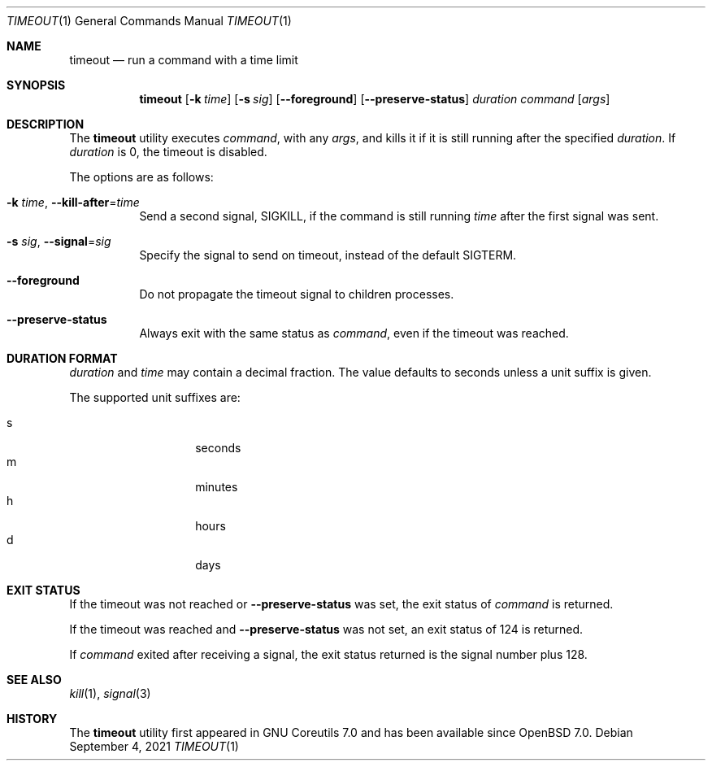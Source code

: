 .\"	$OpenBSD: timeout.1,v 1.3 2021/09/04 11:58:31 schwarze Exp $
.\"	$NetBSD: timeout.1,v 1.4 2016/10/13 06:22:26 dholland Exp $
.\"
.\" Copyright (c) 2014 Baptiste Daroussin <bapt@FreeBSD.org>
.\" All rights reserved.
.\"
.\" Redistribution and use in source and binary forms, with or without
.\" modification, are permitted provided that the following conditions
.\" are met:
.\" 1. Redistributions of source code must retain the above copyright
.\"    notice, this list of conditions and the following disclaimer.
.\" 2. Redistributions in binary form must reproduce the above copyright
.\"    notice, this list of conditions and the following disclaimer in the
.\"    documentation and/or other materials provided with the distribution.
.\"
.\" THIS SOFTWARE IS PROVIDED BY THE AUTHOR AND CONTRIBUTORS ``AS IS'' AND
.\" ANY EXPRESS OR IMPLIED WARRANTIES, INCLUDING, BUT NOT LIMITED TO, THE
.\" IMPLIED WARRANTIES OF MERCHANTABILITY AND FITNESS FOR A PARTICULAR PURPOSE
.\" ARE DISCLAIMED.  IN NO EVENT SHALL THE AUTHOR OR CONTRIBUTORS BE LIABLE
.\" FOR ANY DIRECT, INDIRECT, INCIDENTAL, SPECIAL, EXEMPLARY, OR CONSEQUENTIAL
.\" DAMAGES (INCLUDING, BUT NOT LIMITED TO, PROCUREMENT OF SUBSTITUTE GOODS
.\" OR SERVICES; LOSS OF USE, DATA, OR PROFITS; OR BUSINESS INTERRUPTION)
.\" HOWEVER CAUSED AND ON ANY THEORY OF LIABILITY, WHETHER IN CONTRACT, STRICT
.\" LIABILITY, OR TORT (INCLUDING NEGLIGENCE OR OTHERWISE) ARISING IN ANY WAY
.\" OUT OF THE USE OF THIS SOFTWARE, EVEN IF ADVISED OF THE POSSIBILITY OF
.\" SUCH DAMAGE.
.\"
.\" $FreeBSD: head/usr.bin/timeout/timeout.1 268861 2014-07-18 22:56:59Z bapt $
.\"
.Dd $Mdocdate: September 4 2021 $
.Dt TIMEOUT 1
.Os
.Sh NAME
.Nm timeout
.Nd run a command with a time limit
.Sh SYNOPSIS
.Nm
.Op Fl k Ar time
.Op Fl s Ar sig
.Op Fl -foreground
.Op Fl -preserve-status
.Ar duration
.Ar command
.Op Ar args
.Sh DESCRIPTION
The
.Nm
utility executes
.Ar command ,
with any
.Ar args ,
and kills it if it is still running after the
specified
.Ar duration .
If
.Ar duration
is 0, the timeout is disabled.
.Pp
The options are as follows:
.Bl -tag -width Ds
.It Fl k Ar time , Fl -kill-after Ns = Ns Ar time
Send a second signal,
.Dv SIGKILL ,
if the command is still running
.Ar time
after the first signal was sent.
.It Fl s Ar sig , Fl -signal Ns = Ns Ar sig
Specify the signal to send on timeout, instead of the default
.Dv SIGTERM .
.It Fl -foreground
Do not propagate the timeout signal to children processes.
.It Fl -preserve-status
Always exit with the same status as
.Ar command ,
even if the timeout was reached.
.El
.Sh DURATION FORMAT
.Ar duration
and
.Ar time
may contain a decimal fraction.
The value defaults to seconds unless a unit suffix is given.
.Pp
The supported unit suffixes are:
.Pp
.Bl -tag -width Ds -offset indent -compact
.It s
seconds
.It m
minutes
.It h
hours
.It d
days
.El
.Sh EXIT STATUS
If the timeout was not reached or
.Fl -preserve-status
was set, the exit status of
.Ar command
is returned.
.Pp
If the timeout was reached and
.Fl -preserve-status
was not set, an exit status of 124 is returned.
.Pp
If
.Ar command
exited after receiving a signal, the exit status returned is the signal number
plus 128.
.Sh SEE ALSO
.Xr kill 1 ,
.Xr signal 3
.Sh HISTORY
The
.Nm
utility first appeared in GNU Coreutils 7.0 and has been available since
.Ox 7.0 .
